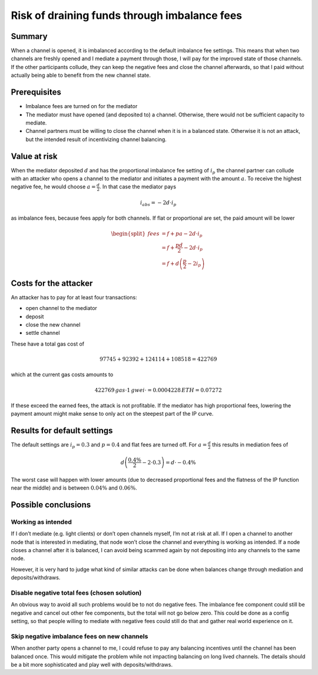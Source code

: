 Risk of draining funds through imbalance fees
=============================================

Summary
-------

When a channel is opened, it is imbalanced according to the default
imbalance fee settings. This means that when two channels are freshly
opened and I mediate a payment through those, I will pay for the
improved state of those channels. If the other participants collude,
they can keep the negative fees and close the channel afterwards, so
that I paid without actually being able to benefit from the new channel
state.

Prerequisites
-------------

-  Imbalance fees are turned on for the mediator
-  The mediator must have opened (and deposited to) a channel.
   Otherwise, there would not be sufficient capacity to mediate.
-  Channel partners must be willing to close the channel when it is in a
   balanced state. Otherwise it is not an attack, but the intended
   result of incentivizing channel balancing.

Value at risk
-------------

When the mediator deposited :math:`d` and has the proportional imbalance
fee setting of :math:`i_p` the channel partner can collude with an
attacker who opens a channel to the mediator and initiates a payment
with the amount :math:`a`. To receive the highest negative fee, he would
choose :math:`a=\frac{d}{2}`. In that case the mediator pays

.. math::

   i_{abs} = -2d \cdot i_p

as imbalance fees, because fees apply for both channels. If flat or
proportional are set, the paid amount will be lower

.. math::

   \begin{split}
   \mathit{fees} &= f + pa - 2d \cdot i_p \\
   &= f + \frac{pd}{2} - 2d \cdot i_p \\
   &= f + d\left(\frac{p}{2} - 2i_p\right)
   \end{split}

Costs for the attacker
----------------------

An attacker has to pay for at least four transactions:

-  open channel to the mediator
-  deposit
-  close the new channel
-  settle channel

These have a total gas cost of

.. math::

   97745 + 92392 + 124114 + 108518 = 422769

which at the current gas costs amounts to

.. math::


   422769 \,gas \cdot 1 \,gwei \cdot = 0.0004228 \,ETH = $0.07272

If these exceed the earned fees, the attack is not profitable. If the
mediator has high proportional fees, lowering the payment amount might
make sense to only act on the steepest part of the IP curve.

Results for default settings
----------------------------

The default settings are :math:`i_p = 0.3%` and :math:`p = 0.4%` and
flat fees are turned off. For :math:`a = \frac{d}{2}` this results in
mediation fees of

.. math::


   d\left(\frac{0.4\%}{2} - 2 \cdot 0.3\right) = d \cdot -0.4\%

The worst case will happen with lower amounts (due to decreased
proportional fees and the flatness of the IP function near the middle)
and is between :math:`0.04\%` and :math:`0.06\%`.

Possible conclusions
--------------------

Working as intended
~~~~~~~~~~~~~~~~~~~

If I don’t mediate (e.g. light clients) or don’t open channels myself,
I’m not at risk at all. If I open a channel to another node that is
interested in mediating, that node won’t close the channel and
everything is working as intended. If a node closes a channel after it
is balanced, I can avoid being scammed again by not depositing into any
channels to the same node.

However, it is very hard to judge what kind of similar attacks can be
done when balances change through mediation and deposits/withdraws.

Disable negative total fees (chosen solution)
~~~~~~~~~~~~~~~~~~~~~~~~~~~~~~~~~~~~~~~~~~~~~

An obvious way to avoid all such problems would be to not do negative
fees. The imbalance fee component could still be negative and cancel out
other fee components, but the total will not go below zero. This could
be done as a config setting, so that people willing to mediate with
negative fees could still do that and gather real world experience on
it.

Skip negative imbalance fees on new channels
~~~~~~~~~~~~~~~~~~~~~~~~~~~~~~~~~~~~~~~~~~~~

When another party opens a channel to me, I could refuse to pay any
balancing incentives until the channel has been balanced once. This
would mitigate the problem while not impacting balancing on long lived
channels. The details should be a bit more sophisticated and play well
with deposits/withdraws.
